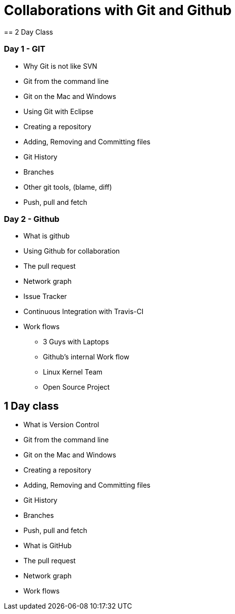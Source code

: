 = Collaborations with Git and Github
== 2 Day Class

=== Day 1 - GIT

* Why Git is not like SVN
* Git from the command line
* Git on the Mac and Windows
* Using Git with Eclipse
* Creating a repository
* Adding, Removing and Committing files
* Git History
* Branches
* Other git tools, (blame, diff)
* Push, pull and fetch

=== Day 2 - Github

* What is github
* Using Github for collaboration
* The pull request
* Network graph
* Issue Tracker
* Continuous Integration with Travis-CI 
* Work flows
** 3 Guys with Laptops
** Github's internal Work flow
** Linux Kernel Team
** Open Source Project

== 1 Day class
* What is Version Control
* Git from the command line
* Git on the Mac and Windows
* Creating a repository
* Adding, Removing and Committing files
* Git History
* Branches
* Push, pull and fetch
* What is GitHub
* The pull request
* Network graph
* Work flows


